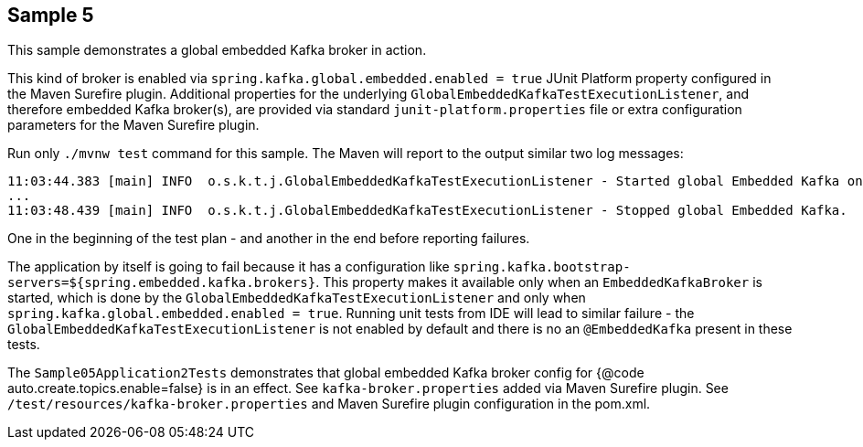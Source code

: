== Sample 5

This sample demonstrates a global embedded Kafka broker in action.

This kind of broker is enabled via `spring.kafka.global.embedded.enabled = true` JUnit Platform property configured in the Maven Surefire plugin.
Additional properties for the underlying `GlobalEmbeddedKafkaTestExecutionListener`, and therefore embedded Kafka broker(s), are provided via standard `junit-platform.properties` file or extra configuration parameters for the Maven Surefire plugin.

Run only `./mvnw test` command for this sample.
The Maven will report to the output similar two log messages:
```
11:03:44.383 [main] INFO  o.s.k.t.j.GlobalEmbeddedKafkaTestExecutionListener - Started global Embedded Kafka on: 127.0.0.1:53671
...
11:03:48.439 [main] INFO  o.s.k.t.j.GlobalEmbeddedKafkaTestExecutionListener - Stopped global Embedded Kafka.
```
One in the beginning of the test plan - and another in the end before reporting failures.

The application by itself is going to fail because it has a configuration like `spring.kafka.bootstrap-servers=${spring.embedded.kafka.brokers}`.
This property makes it available only when an `EmbeddedKafkaBroker` is started, which is done by the `GlobalEmbeddedKafkaTestExecutionListener` and only when `spring.kafka.global.embedded.enabled = true`.
Running unit tests from IDE will lead to similar failure -  the `GlobalEmbeddedKafkaTestExecutionListener` is not enabled by default and there is no an `@EmbeddedKafka` present in these tests.

The `Sample05Application2Tests` demonstrates that global embedded Kafka broker config for {@code auto.create.topics.enable=false} is in an effect.
See `kafka-broker.properties` added via Maven Surefire plugin.
See `/test/resources/kafka-broker.properties` and Maven Surefire plugin configuration in the pom.xml.
